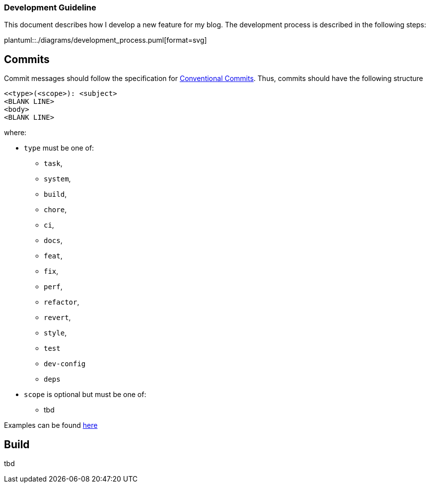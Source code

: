 === Development Guideline

This document describes how I develop a new feature for my blog.
The development process is described in the following steps:

plantuml::./diagrams/development_process.puml[format=svg]

== Commits

Commit messages should follow the specification for
https://www.conventionalcommits.org/en/v1.0.0/[Conventional Commits].
Thus, commits should have the following structure

....
<<type>(<scope>): <subject>
<BLANK LINE>
<body>
<BLANK LINE>
....

where:

* `type` must be one of:
** `task`,
** `system`,
** `build`,
** `chore`,
** `ci`,
** `docs`,
** `feat`,
** `fix`,
** `perf`,
** `refactor`,
** `revert`,
** `style`,
** `test`
** `dev-config`
** `deps`
* `scope` is optional but must be one of:
** tbd

Examples can be found https://www.conventionalcommits.org/en/v1.0.0/#examples[here]

== Build

tbd
